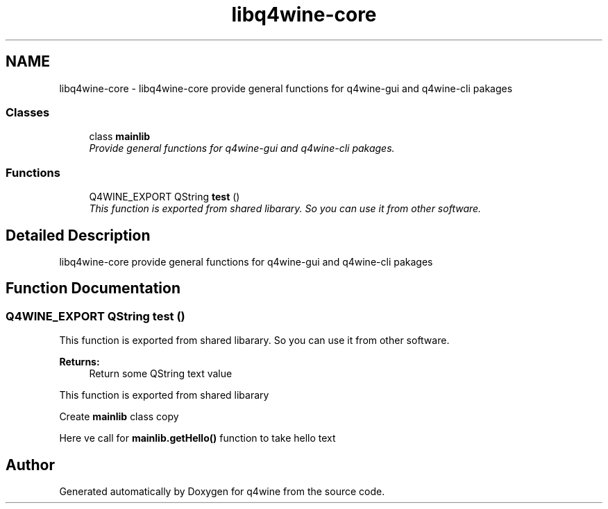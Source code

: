 .TH "libq4wine-core" 3 "25 May 2009" "Version 0.113" "q4wine" \" -*- nroff -*-
.ad l
.nh
.SH NAME
libq4wine-core \- libq4wine-core provide general functions for q4wine-gui and q4wine-cli pakages  

.PP
.SS "Classes"

.in +1c
.ti -1c
.RI "class \fBmainlib\fP"
.br
.RI "\fIProvide general functions for q4wine-gui and q4wine-cli pakages. \fP"
.in -1c
.SS "Functions"

.in +1c
.ti -1c
.RI "Q4WINE_EXPORT QString \fBtest\fP ()"
.br
.RI "\fIThis function is exported from shared libarary. So you can use it from other software. \fP"
.in -1c
.SH "Detailed Description"
.PP 
libq4wine-core provide general functions for q4wine-gui and q4wine-cli pakages 
.SH "Function Documentation"
.PP 
.SS "Q4WINE_EXPORT QString test ()"
.PP
This function is exported from shared libarary. So you can use it from other software. 
.PP
\fBReturns:\fP
.RS 4
Return some QString text value
.RE
.PP
This function is exported from shared libarary 
.PP
Create \fBmainlib\fP class copy
.PP
Here ve call for \fBmainlib.getHello()\fP function to take hello text 
.SH "Author"
.PP 
Generated automatically by Doxygen for q4wine from the source code.
